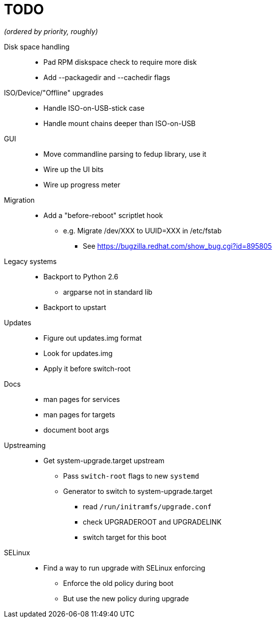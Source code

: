 TODO
====

_(ordered by priority, roughly)_

Disk space handling::
  * Pad RPM diskspace check to require more disk
  * Add --packagedir and --cachedir flags

ISO/Device/"Offline" upgrades::
  * Handle ISO-on-USB-stick case
  * Handle mount chains deeper than ISO-on-USB

GUI::
  * Move commandline parsing to fedup library, use it
  * Wire up the UI bits
  * Wire up progress meter

Migration::
  * Add a "before-reboot" scriptlet hook
  ** e.g. Migrate /dev/XXX to UUID=XXX in /etc/fstab
  *** See https://bugzilla.redhat.com/show_bug.cgi?id=895805

Legacy systems::
  * Backport to Python 2.6
  ** argparse not in standard lib
  * Backport to upstart

Updates::
  * Figure out updates.img format
  * Look for updates.img
  * Apply it before switch-root

Docs::
  * man pages for services
  * man pages for targets
  * document boot args

Upstreaming::
  * Get system-upgrade.target upstream
  ** Pass `switch-root` flags to new `systemd`
  ** Generator to switch to system-upgrade.target
  *** read `/run/initramfs/upgrade.conf`
  *** check UPGRADEROOT and UPGRADELINK
  *** switch target for this boot

SELinux::
  * Find a way to run upgrade with SELinux enforcing
  ** Enforce the old policy during boot
  ** But use the new policy during upgrade
